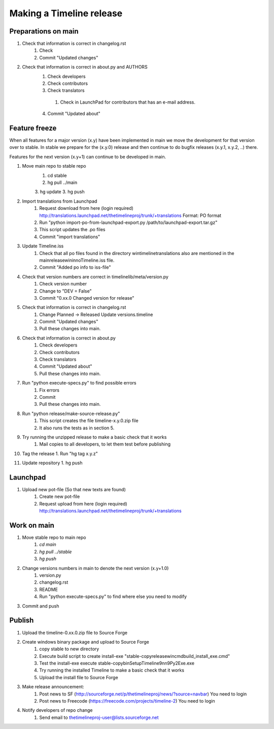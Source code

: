 Making a Timeline release
=========================

Preparations on main
--------------------
1. Check that information is correct in changelog.rst
    1. Check
    2. Commit "Updated changes"

2. Check that information is correct in about.py and AUTHORS
    1. Check developers
    2. Check contributors
    3. Check translators
      1. Check in LaunchPad for contributors that has an e-mail address.
    4. Commit "Updated about"

Feature freeze
--------------

When all features for a major version (x.y) have been implemented in main we
move the development for that version over to stable. In stable we prepare for
the (x.y.0) release and then continue to do bugfix releases (x.y.1, x.y.2, ..)
there.

Features for the next version (x.y+1) can continue to be developed in main.

1. Move main repo to stable repo
     1. cd stable
     2. hg pull ../main
     3. hg update
     3. hg push

2. Import translations from Launchpad
    1. Request download from here (login required)
       http://translations.launchpad.net/thetimelineproj/trunk/+translations
       Format: PO format
    2. Run "python import-po-from-launchpad-export.py /path/to/launchpad-export.tar.gz"
    3. This script updates the .po files
    4. Commit "import translations"

3. Update Timeline.iss
    1. Check that all po files found in the directory win\timeline\translations also are
       mentioned in the main\release\win\inno\Timeline.iss file.
    2. Commit "Added po info to iss-file"

4. Check that version numbers are correct in timelinelib/meta/version.py
    1. Check version number
    2. Change to "DEV = False"
    3. Commit "0.xx.0 Changed version for release"

5. Check that information is correct in changelog.rst
    1. Change Planned -> Released
       Update versions.timeline
    2. Commit "Updated changes"
    3. Pull these changes into main.

6. Check that information is correct in about.py
    1. Check developers
    2. Check contributors
    3. Check translators
    4. Commit "Updated about"
    5. Pull these changes into main.

7. Run "python execute-specs.py" to find possible errors
    1. Fix errors
    2. Commit
    3. Pull these changes into main.

8. Run "python release/make-source-release.py"
    1. This script creates the file timeline-x.y.0.zip file
    2. It also runs the tests as in section 5.

9. Try running the unzipped release to make a basic check that it works
    1. Mail copies to all developers, to let them test before publishing

10. Tag the release
    1. Run "hg tag x.y.z"

11. Update repository
    1. hg push


Launchpad
---------
1. Upload new pot-file (So that new texts are found)
        1. Create new pot-file
        2. Request upload from here (login required)
           http://translations.launchpad.net/thetimelineproj/trunk/+translations

Work on main
------------
1. Move stable repo to main repo
     1. `cd main`
     2. `hg pull ../stable`
     3. `hg push`

2. Change versions numbers in main to denote the next version (x.y+1.0)
     1. version.py
     2. changelog.rst
     3. README
     4. Run "python execute-specs.py" to find where else you need to modify

3. Commit and push


Publish
-------
1. Upload the timeline-0.xx.0.zip file to Source Forge

2. Create windows binary package and upload to Source Forge
    1. copy stable to new directory
    2. Execute build script to create install-exe
       "stable-copy\release\win\cmd\build_install_exe.cmd"
    3. Test the install-exe
       execute stable-copy\bin\SetupTimeline9nn9Py2Exe.exe
    4. Try running the installed Timeline to make a basic check that it works
    5. Upload the install file to Source Forge

3. Make release announcement:
    1. Post news to SF (http://sourceforge.net/p/thetimelineproj/news/?source=navbar)
       You need to login
    2. Post news to Freecode (https://freecode.com/projects/timeline-2)
       You need to login

4. Notify developers of repo change
    1. Send email to thetimelineproj-user@lists.sourceforge.net
